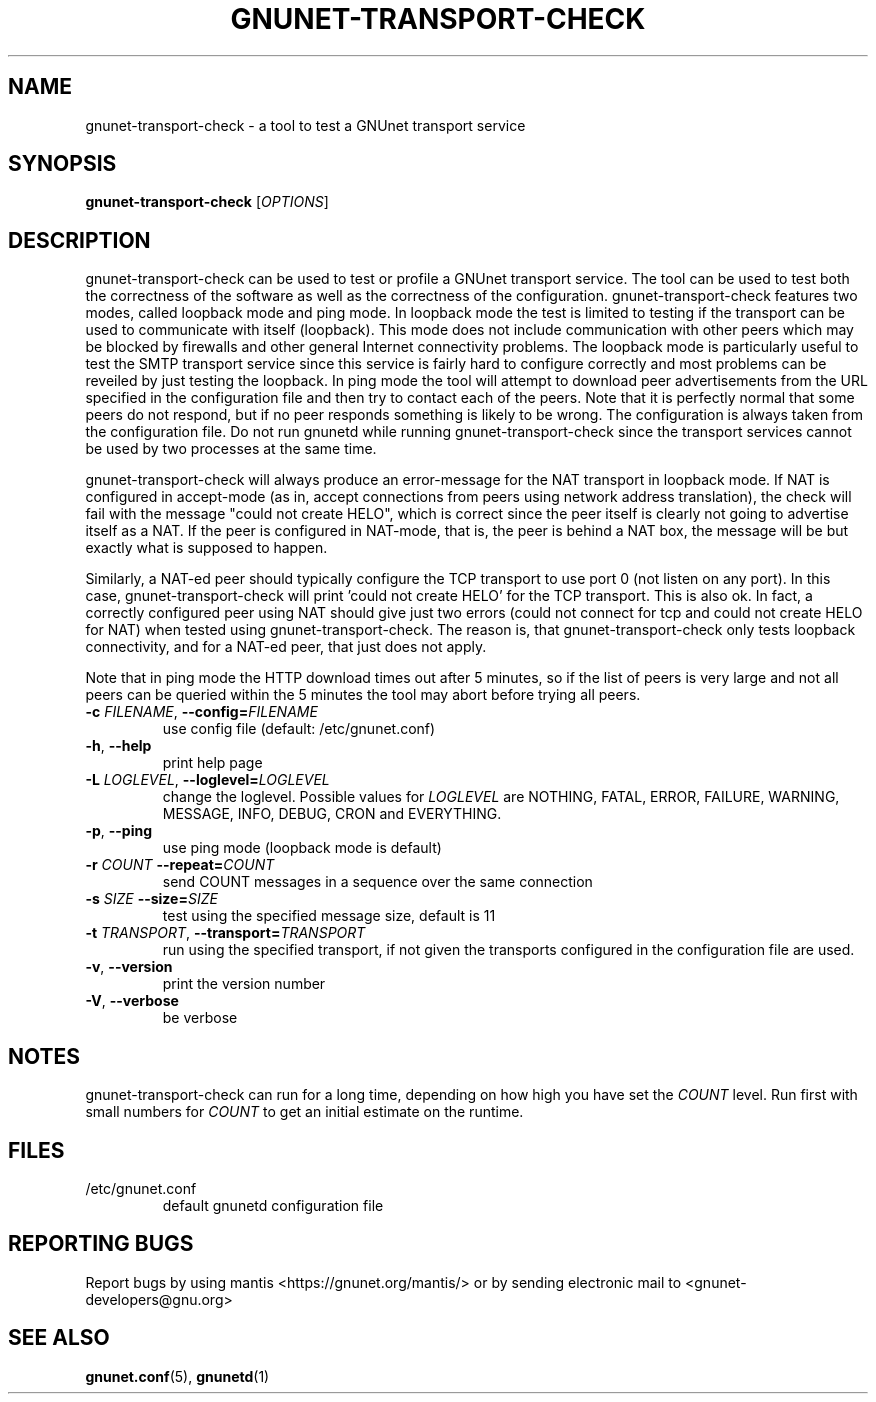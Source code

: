 .TH GNUNET-TRANSPORT-CHECK "1" "19 Dec 2003" "GNUnet"
.SH NAME
gnunet-transport-check \- a tool to test a GNUnet transport service
.SH SYNOPSIS
.B gnunet\-transport\-check
[\fIOPTIONS\fR] 
.SH DESCRIPTION
.PP
gnunet-transport-check can be used to test or profile
a GNUnet transport service.  The tool can be used to test
both the correctness of the software as well as the correctness
of the configuration.  gnunet-transport-check features two modes,
called loopback mode and ping mode.  In loopback mode the test is limited to testing if the
transport can be used to communicate with itself (loopback).
This mode does not include communication with other peers which
may be blocked by firewalls and other general Internet connectivity
problems.  The loopback mode is particularly useful to test
the SMTP transport service since this service is fairly hard to
configure correctly and most problems can be reveiled by just
testing the loopback.  In ping mode the tool will attempt to download
peer advertisements from the URL specified in the configuration file
and then try to contact each of the peers.  Note that it is perfectly
normal that some peers do not respond, but if no peer responds something
is likely to be wrong.  The configuration is always taken
from the configuration file.  Do not run gnunetd while running
gnunet-transport-check since the transport services cannot 
be used by two processes at the same time.
.PP
gnunet-transport-check will always produce an error-message for
the NAT transport in loopback mode.  If NAT is configured in accept-mode (as in,
accept connections from peers using network address translation),
the check will fail with the message "could not create HELO",
which is correct since the peer itself is clearly not going to
advertise itself as a NAT.  If the peer is configured in NAT-mode,
that is, the peer is behind a NAT box, the message will be
'could not connect'.  For NAT, both messages are NOT errors
but exactly what is supposed to happen.
.PP
Similarly, a NAT-ed peer should typically configure the TCP transport
to use port 0 (not listen on any port).  In this case, 
gnunet-transport-check will print 'could not create HELO' for the
TCP transport.  This is also ok.  In fact, a correctly configured
peer using NAT should give just two errors (could not connect for
tcp and could not create HELO for NAT) when tested using
gnunet-transport-check.  The reason is, that gnunet-transport-check
only tests loopback connectivity, and for a NAT-ed peer, that just
does not apply.
.PP
Note that in ping mode the HTTP download times out after 5 minutes,
so if the list of peers is very large and not all peers can be
queried within the 5 minutes the tool may abort before trying all
peers.
.TP
\fB\-c \fIFILENAME\fR, \fB\-\-config=\fIFILENAME\fR
use config file (default: /etc/gnunet.conf)
.TP
\fB\-h\fR, \fB\-\-help\fR
print help page
.TP
\fB\-L \fILOGLEVEL\fR, \fB\-\-loglevel=\fILOGLEVEL\fR
change the loglevel. Possible values for \fILOGLEVEL\fR are NOTHING, FATAL, ERROR, FAILURE, WARNING, MESSAGE, INFO, DEBUG, CRON and EVERYTHING.
.TP
\fB\-p\fR, \fB\-\-ping\fR
use ping mode (loopback mode is default)
.TP
\fB\-r\fI COUNT \fB\-\-repeat=\fICOUNT\fR
send COUNT messages in a sequence over the same connection
.TP
\fB\-s\fI SIZE \fB\-\-size=\fISIZE\fR
test using the specified message size, default is 11
.TP
\fB\-t\fI TRANSPORT\fR, \fB\-\-transport=\fITRANSPORT\fR
run using the specified transport, if not given the transports
configured in the configuration file are used.
.TP
\fB\-v\fR, \fB\-\-version\fR
print the version number
.TP
\fB\-V\fR, \fB\-\-verbose\fR
be verbose
.SH NOTES
gnunet-transport-check can run for a long time, depending on
how high you have set the \fICOUNT\fR level. Run first with small numbers
for \fICOUNT\fR to get an initial estimate on the runtime.
.SH FILES
.TP
/etc/gnunet.conf
default gnunetd configuration file
.SH "REPORTING BUGS"
Report bugs by using mantis <https://gnunet.org/mantis/> or by sending electronic mail to <gnunet-developers@gnu.org>
.SH "SEE ALSO"
\fBgnunet.conf\fP(5), \fBgnunetd\fP(1)
